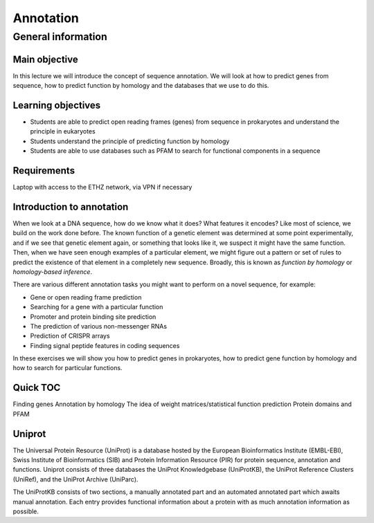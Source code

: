 Annotation
==========

General information
^^^^^^^^^^^^^^^^^^^

Main objective
--------------

In this lecture we will introduce the concept of sequence annotation. We will look at how to predict genes from sequence, how to predict function by homology and the databases that we use to do this.

Learning objectives
-------------------

* Students are able to predict open reading frames (genes) from sequence in prokaryotes and understand the principle in eukaryotes
* Students understand the principle of predicting function by homology
* Students are able to use databases such as PFAM to search for functional components in a sequence

Requirements
------------

Laptop with access to the ETHZ network, via VPN if necessary

Introduction to annotation
--------------------------

When we look at a DNA sequence, how do we know what it does? What features it encodes? Like most of science, we build on the work done before. The known function of a genetic element was determined at some point experimentally, and if we see that genetic element again, or something that looks like it, we suspect it might have the same function. Then, when we have seen enough examples of a particular element, we might figure out a pattern or set of rules to predict the existence of that element in a completely new sequence. Broadly, this is known as *function by homology* or *homology-based inference*.

There are various different annotation tasks you might want to perform on a novel sequence, for example:

* Gene or open reading frame prediction
* Searching for a gene with a particular function
* Promoter and protein binding site prediction
* The prediction of various non-messenger RNAs
* Prediction of CRISPR arrays
* Finding signal peptide features in coding sequences

In these exercises we will show you how to predict genes in prokaryotes, how to predict gene function by homology and how to search for particular functions.

Quick TOC
---------

Finding genes
Annotation by homology
The idea of weight matrices/statistical function prediction
Protein domains and PFAM

Uniprot
-------

The Universal Protein Resource (UniProt) is a database hosted by the European Bioinformatics Institute (EMBL-EBI), Swiss Institute of Bioinformatics (SIB) and  Protein Information Resource (PIR) for protein sequence, annotation and functions. Uniprot consists of three databases the UniProt Knowledgebase (UniProtKB), the UniProt Reference Clusters (UniRef), and the UniProt Archive (UniParc).

.. image:: images/overview.png


The UniProtKB consists of two sections, a manually annotated part and an automated annotated part which awaits manual annotation. Each entry provides functional information about a protein with as much annotation information as possible.

